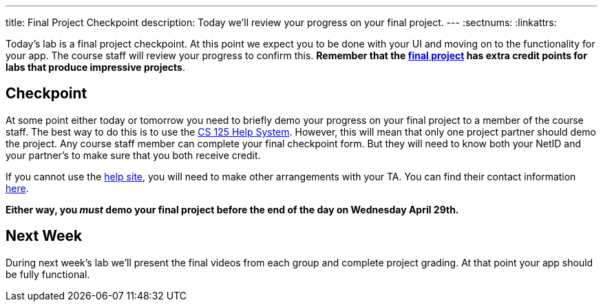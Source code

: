 ---
title: Final Project Checkpoint
description:
  Today we'll review your progress on your final project.
---
:sectnums:
:linkattrs:

[.lead]
//
Today's lab is a final project checkpoint.
//
At this point we expect you to be done with your UI and moving on to the
functionality for your app.
//
The course staff will review your progress to confirm this.
//
*Remember that the link:/MP/5[final project] has extra credit points for labs
that produce impressive projects*.

[[checkpoint]]
== Checkpoint

At some point either today or tomorrow you need to briefly demo your progress on
your final project to a member of the course staff.
//
The best way to do this is to use the
//
https://cs125-help.cs.illinois.edu/[CS 125 Help System].
//
However, this will mean that only one project partner should demo the project.
//
Any course staff member can complete your final checkpoint form.
//
But they will need to know both your NetID and your partner's to make sure that
you both receive credit.

If you cannot use the
//
https://cs125-help.cs.illinois.edu/[help site],
//
you will need to make other arrangements with your TA.
//
You can find their contact information
//
https://cs125.cs.illinois.edu/info/people/#tas[here].

**Either way, you _must_ demo your final project before the end of the day on
Wednesday April 29th.**

[[next]]
== Next Week

During next week's lab we'll present the final videos from each group and
complete project grading.
//
At that point your app should be fully functional.

// vim: ts=2:sw=2:et
